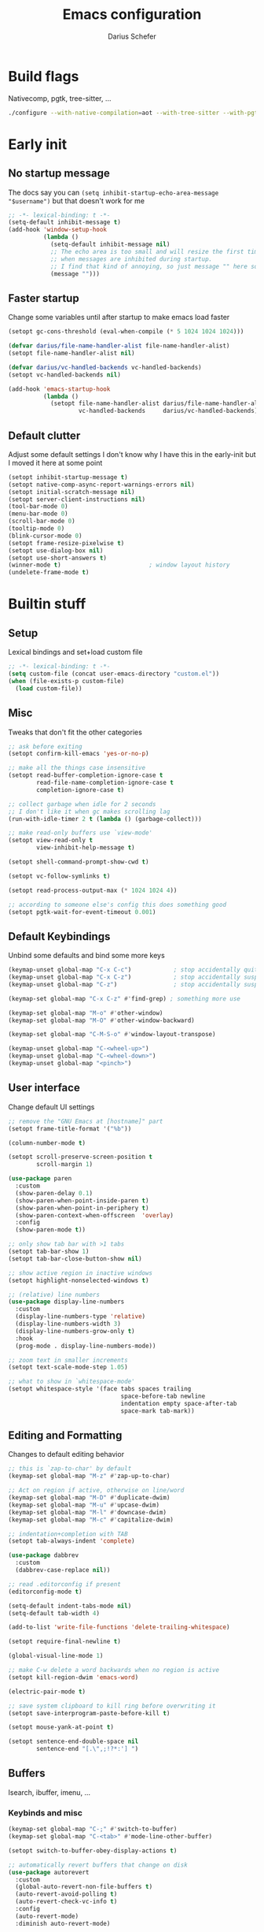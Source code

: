#+TITLE: Emacs configuration
#+AUTHOR: Darius Schefer
#+PROPERTY: header-args:emacs-lisp :tangle init.el :mkdirp yes
#+STARTUP: show2levels

* Build flags
Nativecomp, pgtk, tree-sitter, ...

#+begin_src sh
./configure --with-native-compilation=aot --with-tree-sitter --with-pgtk --with-imagemagick --without-compress-install --disable-gc-mark-trace --enable-link-time-optimization 'CFLAGS=-O3 -march=native'
#+end_src


* Early init
** No startup message
The docs say you can ~(setq inhibit-startup-echo-area-message "$username")~ but that doesn't work for me

#+begin_src emacs-lisp :tangle early-init.el
;; -*- lexical-binding: t -*-
(setq-default inhibit-message t)
(add-hook 'window-setup-hook
          (lambda ()
            (setq-default inhibit-message nil)
            ;; The echo area is too small and will resize the first time a message is displayed
            ;; when messages are inhibited during startup.
            ;; I find that kind of annoying, so just message "" here so it resizes immediately.
            (message "")))
#+end_src

** Faster startup
Change some variables until after startup to make emacs load faster

#+begin_src emacs-lisp :tangle early-init.el
(setopt gc-cons-threshold (eval-when-compile (* 5 1024 1024 1024)))

(defvar darius/file-name-handler-alist file-name-handler-alist)
(setopt file-name-handler-alist nil)

(defvar darius/vc-handled-backends vc-handled-backends)
(setopt vc-handled-backends nil)

(add-hook 'emacs-startup-hook
          (lambda ()
            (setopt file-name-handler-alist darius/file-name-handler-alist
                    vc-handled-backends     darius/vc-handled-backends)))
#+end_src

** Default clutter
Adjust some default settings
I don't know why I have this in the early-init but I moved it here at some point

#+begin_src emacs-lisp :tangle early-init.el
(setopt inhibit-startup-message t)
(setopt native-comp-async-report-warnings-errors nil)
(setopt initial-scratch-message nil)
(setopt server-client-instructions nil)
(tool-bar-mode 0)
(menu-bar-mode 0)
(scroll-bar-mode 0)
(tooltip-mode 0)
(blink-cursor-mode 0)
(setopt frame-resize-pixelwise t)
(setopt use-dialog-box nil)
(setopt use-short-answers t)
(winner-mode t)                         ; window layout history
(undelete-frame-mode t)
#+end_src

* Builtin stuff
** Setup
Lexical bindings and set+load custom file

#+begin_src emacs-lisp
;; -*- lexical-binding: t -*-
(setq custom-file (concat user-emacs-directory "custom.el"))
(when (file-exists-p custom-file)
  (load custom-file))
#+end_src

** Misc
Tweaks that don't fit the other categories

#+begin_src emacs-lisp
;; ask before exiting
(setopt confirm-kill-emacs 'yes-or-no-p)

;; make all the things case insensitive
(setopt read-buffer-completion-ignore-case t
        read-file-name-completion-ignore-case t
        completion-ignore-case t)

;; collect garbage when idle for 2 seconds
;; I don't like it when gc makes scrolling lag
(run-with-idle-timer 2 t (lambda () (garbage-collect)))

;; make read-only buffers use `view-mode'
(setopt view-read-only t
        view-inhibit-help-message t)

(setopt shell-command-prompt-show-cwd t)

(setopt vc-follow-symlinks t)

(setopt read-process-output-max (* 1024 1024 4))

;; according to someone else's config this does something good
(setopt pgtk-wait-for-event-timeout 0.001)
#+end_src

** Default Keybindings
Unbind some defaults and bind some more keys

#+begin_src emacs-lisp
(keymap-unset global-map "C-x C-c")            ; stop accidentally quitting emacs
(keymap-unset global-map "C-x C-z")            ; stop accidentally suspending emacs
(keymap-unset global-map "C-z")                ; stop accidentally suspending emacs (other binding)

(keymap-set global-map "C-x C-z" #'find-grep) ; something more use

(keymap-set global-map "M-o" #'other-window)
(keymap-set global-map "M-O" #'other-window-backward)

(keymap-set global-map "C-M-S-o" #'window-layout-transpose)

(keymap-unset global-map "C-<wheel-up>")
(keymap-unset global-map "C-<wheel-down>")
(keymap-unset global-map "<pinch>")
#+end_src

** User interface
Change default UI settings

#+begin_src emacs-lisp
;; remove the "GNU Emacs at [hostname]" part
(setopt frame-title-format '("%b"))

(column-number-mode t)

(setopt scroll-preserve-screen-position t
        scroll-margin 1)

(use-package paren
  :custom
  (show-paren-delay 0.1)
  (show-paren-when-point-inside-paren t)
  (show-paren-when-point-in-periphery t)
  (show-paren-context-when-offscreen  'overlay)
  :config
  (show-paren-mode t))

;; only show tab bar with >1 tabs
(setopt tab-bar-show 1)
(setopt tab-bar-close-button-show nil)

;; show active region in inactive windows
(setopt highlight-nonselected-windows t)

;; (relative) line numbers
(use-package display-line-numbers
  :custom
  (display-line-numbers-type 'relative)
  (display-line-numbers-width 3)
  (display-line-numbers-grow-only t)
  :hook
  (prog-mode . display-line-numbers-mode))

;; zoom text in smaller increments
(setopt text-scale-mode-step 1.05)

;; what to show in `whitespace-mode'
(setopt whitespace-style '(face tabs spaces trailing
                                space-before-tab newline
                                indentation empty space-after-tab
                                space-mark tab-mark))
#+end_src

** Editing and Formatting
Changes to default editing behavior

#+begin_src emacs-lisp
;; this is `zap-to-char' by default
(keymap-set global-map "M-z" #'zap-up-to-char)

;; Act on region if active, otherwise on line/word
(keymap-set global-map "M-D" #'duplicate-dwim)
(keymap-set global-map "M-u" #'upcase-dwim)
(keymap-set global-map "M-l" #'downcase-dwim)
(keymap-set global-map "M-c" #'capitalize-dwim)

;; indentation+completion with TAB
(setopt tab-always-indent 'complete)

(use-package dabbrev
  :custom
  (dabbrev-case-replace nil))

;; read .editorconfig if present
(editorconfig-mode t)

(setq-default indent-tabs-mode nil)
(setq-default tab-width 4)

(add-to-list 'write-file-functions 'delete-trailing-whitespace)

(setopt require-final-newline t)

(global-visual-line-mode 1)

;; make C-w delete a word backwards when no region is active
(setopt kill-region-dwim 'emacs-word)

(electric-pair-mode t)

;; save system clipboard to kill ring before overwriting it
(setopt save-interprogram-paste-before-kill t)

(setopt mouse-yank-at-point t)

(setopt sentence-end-double-space nil
        sentence-end "[.\",;!?*:'] ")
#+end_src

** Buffers
Isearch, ibuffer, imenu, ...

*** Keybinds and misc

#+begin_src emacs-lisp
(keymap-set global-map "C-;" #'switch-to-buffer)
(keymap-set global-map "C-<tab>" #'mode-line-other-buffer)

(setopt switch-to-buffer-obey-display-actions t)

;; automatically revert buffers that change on disk
(use-package autorevert
  :custom
  (global-auto-revert-non-file-buffers t)
  (auto-revert-avoid-polling t)
  (auto-revert-check-vc-info t)
  :config
  (auto-revert-mode)
  :diminish auto-revert-mode)
#+end_src

*** Isearch
Searching within a buffer
#+begin_src emacs-lisp
(use-package isearch
  :custom
  (isearch-wrap-pause 'no-ding)
  (isearch-lazy-count t)
  (lazy-count-prefix-format "(%s/%s) ")
  (search-whitespace-regexp ".*?")
  (lazy-highlight-initial-delay 0))
#+end_src

*** Imenu
Navigate buffer via headings/definitions/...

#+begin_src emacs-lisp
(use-package imenu
  :custom (imenu-auto-rescan t))
#+end_src

*** Ibuffer
Ibuffer for buffer management

#+begin_src emacs-lisp
(use-package ibuffer
  :bind (("C-x C-b" . ibuffer)
         (:map ibuffer-mode-map ("M-o" . other-window)))
  :hook (ibuffer-mode . (lambda ()
                          (ibuffer-switch-to-saved-filter-groups "default")
                          (ibuffer-auto-mode t)))
  :custom
  (ibuffer-expert t)                    ; don't prompt for everything
  (ibuffer-display-summary nil)
  (ibuffer-human-readable-size t)
  (ibuffer-show-empty-filter-groups nil)
  (ibuffer-saved-filter-groups
   (quote (("default"
            ("Code" (or (derived-mode . prog-mode) (mode . ess-mode)
                        (mode . compilation-mode)))
            ("LaTeX" (filename . "\\.tex$"))
            ("Dired" (mode . dired-mode))
            ("Org" (mode . org-mode))
            ("Pdf" (mode . pdf-view-mode))
            ("Help" (or (mode . help-mode) (mode . Man-mode)))
            ("Git" (name . "^magit"))
            ("Misc" (name . "^\\**.*\\*$"))))))
  (ibuffer-formats
   '((mark modified read-only vc-status-mini " "
           (name 18 18 :left :elide)
           " "
           (size 9 -1 :right)
           " "
           (mode 16 16 :left :elide)
           " "
           (vc-status 16 16 :left)))))
#+end_src

** File navigation
File browsing, projects, recent files, bookmarks

*** Dired
File browsing on crack

#+begin_src emacs-lisp
(defun darius/dired-create-directory ()
  "Wrapper around `dired-create-directory' with no minibuffer completion."
  (interactive)
  (let ((dir (read-from-minibuffer "Make directory: ")))
    (dired-create-directory dir)))

(use-package dired
  :custom
  (dired-recursive-deletes 'top) ; this is the default but I'm paranoid
  (dired-dwim-target t)
  (dired-listing-switches "-alh")
  (dired-kill-when-opening-new-dired-buffer t)
  (dired-auto-revert-buffer t)
  (dired-do-revert-buffer t)
  (dired-hide-details-hide-symlink-targets nil)
  (dired-create-destination-dirs 'ask)
  :hook (dired-mode . dired-hide-details-mode)
  :bind
  ("<mouse-8>" . dired-jump) ; back button
  (:map dired-mode-map
        ("+" . darius/dired-create-directory)
        ("<mouse-2>" . dired-mouse-find-file)
        ("SPC" . dired-jump)
        ("b" . dired-jump))
  :config
  ;; Make `dired-do-shell-command' suggest better defaults for some filetypes
  (add-to-list 'dired-guess-shell-alist-user '("\\.pdf\\'" "zathura"))
  (add-to-list 'dired-guess-shell-alist-user '("\\.mp4\\'" "mpv")))
#+end_src

*** Projects
Keep track of projects and run actions on them

#+begin_src emacs-lisp
(use-package project
  :config
  (add-to-list 'project-switch-commands '(project-dired "Dired")))
#+end_src

*** Recent files
Remember recently visited files

#+begin_src emacs-lisp
(use-package recentf
  :custom
  (recentf-auto-cleanup 'never)
  (recentf-max-menu-items 0)
  (recentf-max-saved-items 100)
  :bind
  ("M-g r" . recentf-open)
  ("M-g R" . recentf-open-files)
  :config
  (recentf-mode))
#+end_src

*** Bookmarks
Bookmarks are saved in the ~bookmarks.eld~ file

#+begin_src emacs-lisp
(keymap-set global-map "M-g b" #'bookmark-jump)

(setopt bookmark-fringe-mark nil ; don't show bookmarks in buffers
        bookmark-save-flag 1)    ; don't wait until emacs exits to save bookmarks
#+end_src

** Minibuffer things
Setup minibuffer and ~completing-read~

#+begin_src emacs-lisp
;; make `completing-read-multiple' prompt show the separator
(setopt crm-prompt "[%d (%s)] %p")

;; remember minibuffer history
(savehist-mode t)

(setopt enable-recursive-minibuffers t
        minibuffer-default-prompt-format " [%s]"
        read-minibuffer-restore-windows nil
        minibuffer-prompt-properties '(read-only t cursor-intangible t face minibuffer-prompt)
        minibuffer-follows-selected-frame nil)

(minibuffer-electric-default-mode t)
(minibuffer-depth-indicate-mode t)
#+end_src

** Compilation and Comint
Changes to compile and comint buffers

#+begin_src emacs-lisp
(use-package compile
  :custom
  (compilation-max-output-line-length 800)
  (compilation-scroll-output t)
  (compile-command "")
  :hook
  (compilation-filter . ansi-color-compilation-filter)
  :bind
  ("C-c c" . compile)
  ("C-c r" . recompile)
  ("M-N" . next-error)
  ("M-P" . previous-error))

(use-package comint
  :custom
  (comint-input-ignoredups t)
  (comint-prompt-read-only t))
#+end_src

** Help and Docs
Help popups, linting, documentation, ...

#+begin_src emacs-lisp
(setopt suggest-key-bindings nil
        echo-keystrokes 0.01
        echo-keystrokes-help nil)

;; make apropos search more extensively
(setopt apropos-do-all t)

;; show character name in  C-x =
(setopt what-cursor-show-names t)

;; syntax checking
(use-package flymake
  :bind
  ("M-n" . flymake-goto-next-error)
  ("M-p" . flymake-goto-prev-error))

;; jumping to definition etc.
(use-package xref
  :custom
  (xref-history-storage 'xref-window-local-history)
  (xref-search-program 'ripgrep))

;; help in the echo area
(use-package eldoc
  :custom
  (eldoc-idle-delay 0.3)
  (eldoc-echo-area-use-multiline-p nil))

;; show help for key bindings
(use-package which-key
  :custom (which-key-lighter "")
  :config (which-key-mode))

;; display the current function/heading/... in the modeline
(use-package which-func
  :custom
  (which-func-update-delay 0.1)
  :config
  ;; setting this with :custom doesn't work for some reason?
  (setopt which-func-unknown ":3")
  (which-function-mode))

;; spell check
;; Arch linux provides /usr/share/dict/words in the extra/words package
(use-package ispell
  :custom
  (ispell-dictionary "en_US")
  (ispell-program-name "hunspell")
  (spell-alternate-dictionary "/usr/share/dict/words"))

;; manual pages (colorschemes can override the colors)
(use-package man
  :bind
  ("C-c m" . man)
  :custom
  (Man-notify-method 'thrifty) ; reuse existing manpage window if possible
  :config
  (set-face-attribute 'Man-overstrike nil :inherit font-lock-keyword-face :bold t)
  (set-face-attribute 'Man-underline nil :inherit font-lock-string-face :underline t))

#+end_src

** Proced
Process management

#+begin_src emacs-lisp
(use-package proced
  :commands proced
  :hook (proced-post-display . (lambda () (toggle-truncate-lines 1)))
  :custom
  (proced-auto-update-flag t)
  (proced-goal-attribute nil)
  (proced-enable-color-flag t)
  (proced-format 'custom)
  :config
  (add-to-list 'proced-format-alist
               '(custom user pid tree pcpu rss (args comm))))
#+end_src

** Ediff
Diff files

#+begin_src emacs-lisp
(use-package ediff
  :custom
  (ediff-keep-variants nil)
  (ediff-make-buffers-readonly-at-startup t)
  (ediff-show-clashes-only t)
  (ediff-split-window-function 'split-window-horizontally)
  (ediff-window-setup-function 'ediff-setup-windows-plain))
#+end_src

** Remote Editing
Remote editing with TRAMP

#+begin_src emacs-lisp
(setopt remote-file-name-inhibit-locks t
        tramp-use-scp-direct-remote-copying t
        remote-file-name-inhibit-auto-save-visited t)
#+end_src

** Terminal Tweaks
For running in ~-nw~ mode

#+begin_src emacs-lisp
;; make the mouse wheel scroll the buffer
(xterm-mouse-mode 1)

;; disable cursor blinking
(setopt visible-cursor nil)

(defun darius/disable-terminal-background ()
  "Removes theme background color in terminal windows"
  (unless (display-graphic-p (selected-frame))
    (set-face-attribute 'default nil :background "unspecified-bg" )))

(add-hook 'window-setup-hook 'darius/disable-terminal-background)
#+end_src

** Eshell
Emacs shell aliases

#+begin_src sh :tangle eshell/alias
alias ff find-file $1
alias d dired $1

alias la ls -A
alias ll ls -lh
alias lla ls -lhA
alias l ls

alias gs magit-status
#+end_src

** Auto-saves and backups
Disble all annoying auto-generated files and make ~custom-set-variables~ go to their own file
Also disable auto-save messages

#+begin_src emacs-lisp
(make-directory (expand-file-name "tmp/auto-saves/" user-emacs-directory) t)
(setopt auto-save-list-file-prefix (expand-file-name "tmp/auto-saves/sessions/" user-emacs-directory)
        auto-save-file-name-transforms `((".*" ,(expand-file-name "tmp/auto-saves/" user-emacs-directory) t))
        auto-save-no-message t)
(setopt backup-directory-alist `(("." . ,(expand-file-name "tmp/backups/" user-emacs-directory))))
(setopt backup-by-copying t)

;; Enable when lockfiles become annoying
;; (setopt create-lockfiles nil)
#+end_src

* External Packages
** Setup
Load lisp files from ~[user-emacs-directory]/external~
Configure ~package.el~ and ~use-package~

#+begin_src emacs-lisp
(add-to-list 'load-path (file-name-concat user-emacs-directory "external"))

(use-package package
  :config
  (add-to-list 'package-archives '("melpa" . "https://melpa.org/packages/") t))

;; this will just be ignored if native-comp isn't available
(setopt package-native-compile t)
#+end_src

** Useful random stuff
Some packages that don't require much configuration

*** Envrc
Load ~.envrc~ files from ~direnv~

#+begin_src emacs-lisp
(let ((nix-bin-path "/home/darius/.nix-profile/bin/"))
  (use-package envrc
    :ensure t
    :init
    (add-to-list 'exec-path nix-bin-path)
    (setenv "PATH" (concat nix-bin-path ":" (getenv "PATH")))
    ;; :bind (:map envrc-mode-map ("C-c e" . envrc-command-map))
    :custom (envrc-none-lighter nil)
    :hook (after-init . envrc-global-mode)))
#+end_src

*** Ibuffer-vc
Version control integration for Ibuffer

#+begin_src emacs-lisp
(use-package ibuffer-vc
  :ensure t)
#+end_src

*** Marginalia
Usful info in the minibuffer

#+begin_src emacs-lisp
(use-package marginalia
  :ensure t
  :init (marginalia-mode))
#+end_src

*** Colorful-mode
Colorize strings like #a7c080.
Making the frame background transparent via ~alpha-background~ makes the colors a little transparent as well sadly

#+begin_src emacs-lisp
(use-package colorful-mode
  :ensure t
  :custom (css-fontify-colors nil)
  :custom-face (colorful-base ((t :box nil))) ; colors have a box around them by default which looks weird
  :config (global-colorful-mode))
#+end_src

*** hl-todo
Highlight keywords like TODO and FIXME in comments in source code

#+begin_src emacs-lisp
(use-package hl-todo
  :ensure t
  :hook (prog-mode . hl-todo-mode))
#+end_src

*** Multiple cursors
Easily place multiple cursors for edits

#+begin_src emacs-lisp
(use-package multiple-cursors
  :ensure t
  :custom ((mc/always-run-for-all t)
           (mc/cmds-to-run-once nil))
  :bind
  ("C-S-c C-S-c" . mc/edit-lines)
  ("C->" . mc/mark-next-like-this-word)
  ("C-M->" . mc/skip-to-next-like-this)
  ("C-<" . mc/mark-previous-like-this-word)
  ("C-M-<" . mc/skip-to-previous-like-this)
  ("C-c C-<" . mc/mark-all-like-this))
#+end_src

*** TLDR pages
Read tldr pages in emacs

#+begin_src emacs-lisp
(use-package tldr
  :ensure t
  :bind ("C-c t" . tldr))
#+end_src

*** Nov mode
Read epubs in emacs

#+begin_src emacs-lisp
(use-package nov
  :ensure t
  :mode ("\\.epub\\'" . nov-mode))
#+end_src

*** PDFgrep mode
Grep in pdfs

#+begin_src emacs-lisp
(use-package pdfgrep
  :ensure t
  :config (pdfgrep-mode))
#+end_src

*** Embark
Very cool
Still not 100% sure I get what it does

#+begin_src emacs-lisp
(use-package embark
  :ensure t
  :custom (embark-mixed-indicator-delay nil)
  :bind ("C-." . embark-act))

(use-package embark-consult
  :ensure t)
#+end_src

*** CSV-mode
Prettier csv files

#+begin_src emacs-lisp
(use-package csv-mode
  :ensure t
  :hook (csv-mode . csv-align-mode))
#+end_src

*** TMR
Set timers

#+begin_src emacs-lisp
(use-package tmr
  :ensure t
  :custom
  (tmr-sound-file nil))
#+end_src

*** Sudoedit
Sudoedit files a little nicer than the built-in /sudoedit::

#+begin_src emacs-lisp
(use-package sudo-edit
  :ensure t
  :defer t)
#+end_src

*** Expand region
Expand the region

#+begin_src emacs-lisp
(use-package expand-region
  :ensure t
  :bind ("M-j" . er/expand-region))
#+end_src

*** EAT
Emulate a terminal

#+begin_src emacs-lisp
(use-package eat
  :ensure t
  :custom
  (eat-kill-buffer-on-exit t)
  :config
  (add-to-list 'display-buffer-alist
               '("\\(?:\\*-eat\\*\\|.*eat.*\\)"
                 (display-buffer-reuse-mode-window)))
  :bind
  (:map eat-semi-char-mode-map
        ("M-o" . other-window)))
#+end_src

*** Doom modeline
Make the modeline a little prettier

#+begin_src emacs-lisp
(use-package doom-modeline
  :ensure t
  :init (doom-modeline-mode 1)
  :custom
  (doom-modeline-height 26)
  (doom-modeline-bar-width 4)
  (doom-modeline-minor-modes nil) ;; nil is the default but otherwise I forget this exists
  (doom-modeline-icon nil)
  (doom-modeline-percent-position '(-3 "%o")) ;; proportion of "travel" of the window through buffer
  (doom-modeline-buffer-file-name-style 'file-name-with-project)
  (doom-modeline-buffer-encoding nil))
#+end_src

*** Ultra-scroll
Doesn't have this one annoying bug that pixel-scroll-precision-mode has that
makes the page jump backwards when scrolling with the caret all the way at the
top of the screen.

For some reason this gives a 'You are not currently on a branch' git error when trying to upgrade,
no idea why.

#+begin_src emacs-lisp
;; builtin-version
;; (setopt scroll-conservatively 5)
;; (setopt scroll-margin 1)
;; (pixel-scroll-precision-mode 1)
;; (setopt pixel-scroll-precision-interpolate-mice nil)

(use-package ultra-scroll
  :ensure t
  :vc (:url "https://github.com/jdtsmith/ultra-scroll" :branch "main")
  :init
  (setopt scroll-conservatively 3
          scroll-margin 0) ; scroll-margin > 0 doesn't work with ultra-scroll yet
  :config
  (ultra-scroll-mode 1))
#+end_src

*** Fontaine
Font presets (lots of them because I can't decide)

#+begin_src emacs-lisp
(use-package fontaine
  :ensure t
  :custom
  (fontaine-presets
   '((sf-mono
      :default-family "SFMono Nerd Font Mono"
      :default-weight regular
      :default-height 130
      :fixed-pitch-weight nil ; falls back to :default-weight
      :variable-pitch-family "Inter"
      :variable-pitch-height 100
      :bold-family nil
      :italic-family nil)
     (adwaita
      :inherit sf-mono
      :default-family "AdwaitaMono Nerd Font Propo")
     (sf-mono-large
      :inherit sf-mono
      :default-height 165
      :variable-pitch-height 155)
     (adwaita-large
      :inherit adwaita
      :default-height 165
      :variable-pitch-height 155)))
  :config
  (defun darius/reapply-fontaine ()
    (fontaine-set-preset (or (fontaine-restore-latest-preset) 'present)))
  (darius/reapply-fontaine)
  (fontaine-mode 1)
  (define-key global-map (kbd "C-c f") #'fontaine-set-preset)
  (add-hook 'server-mode-hook 'darius/reapply-fontaine))
#+end_src

*** Dumb Jump
Jump to definition

#+begin_src emacs-lisp
(use-package dumb-jump
  :ensure t
  :config
  (add-hook 'xref-backend-functions #'dumb-jump-xref-activate))
#+end_src

*** Eldoc-Box
Eldoc in a popup frame

#+begin_src emacs-lisp
(use-package eldoc-box
  :ensure t
  :bind ("C-c k" . #'eldoc-box-help-at-point))
#+end_src

** Git
Some git tools

*** Magit
Very nice git interface

#+begin_src emacs-lisp
(use-package magit
  :ensure t
  :defer t
  :bind ("C-x g" . magit-status))
#+end_src

*** Diff-hl
Show uncommitted changes in the fringe

#+begin_src emacs-lisp
(use-package diff-hl
  :ensure t
  :hook
  (magit-post-refresh . diff-hl-magit-post-refresh)
  :hook
  (prog-mode . diff-hl-mode)
  :bind
  ("C-c v n" . diff-hl-next-hunk)
  ("C-c v p" . diff-hl-previous-hunk)
  ("C-c v s" . diff-hl-show-hunk))
#+end_src

** Consult
Some nice additional completing-read stuff

#+begin_src emacs-lisp
;; builtin-version
;;(setopt xref-show-definitions-function #'xref-show-definitions-completing-read)

(use-package consult
  :ensure t
  :custom
  (xref-show-definitions-function #'consult-xref)
  (xref-show-xrefs-function #'consult-xref)
  :config
  (defun darius/consult-ripgrep-hidden ()
    "Call rg with additional --hidden flag"
    (interactive)
    (let* ((consult-ripgrep-args (s-concat consult-ripgrep-args " --hidden")))
      (call-interactively 'consult-ripgrep)))

  (defun darius/consult-fd-hidden ()
    "Call fd with additional --hidden flag"
    (interactive)
    (let* ((consult-fd-args (s-concat consult-fd-args " --hidden")))
      (call-interactively 'consult-fd)))

  :hook
  (minibuffer-setup . (lambda () (local-set-key (kbd "M-r") #'consult-history)))
  (eshell-mode . (lambda () (keymap-set eshell-prompt-mode-map "M-r" #'consult-history)))

  :bind
  ("C-S-Y"     . consult-yank-from-kill-ring)
  ;; M-s `search-map'
  ("M-s d"     . consult-fd)
  ("M-s D"     . darius/consult-fd-hidden)
  ("M-s l"     . consult-line)
  ("M-s L"     . consult-line-multi)
  ("M-s r"     . consult-ripgrep)
  ("M-s R"     . darius/consult-ripgrep-hidden)
  ("M-s u"     . consult-focus-lines)
  ("M-s k"     . consult-keep-lines)
  ;; M-g `goto-map'
  ("M-g g"     . consult-goto-line)
  ("M-g M-g"   . consult-goto-line)
  ("M-g e"     . consult-compile-error)
  ("M-g f"     . consult-flymake)
  ("M-g o"     . consult-outline)
  ("M-g m"     . consult-mark)
  ("M-g k"     . consult-global-mark)
  ("M-g i"     . consult-imenu)
  ("M-g I"     . consult-imenu-multi))

(use-package consult-todo
  :ensure t
  :after consult
  :bind ("M-s t" . consult-todo-project))
#+end_src

** PDF Tools
Some improvements over DocView

#+begin_src emacs-lisp
(use-package pdf-tools
  :ensure t
  :init
  (pdf-loader-install)
  :config
  (setq-default pdf-view-display-size 'fit-page)
  (add-to-list 'revert-without-query ".pdf")
  (setopt pdf-view-continuous nil) ;; don't auto-switch to the next/previous page when scrolling
  (setopt pdf-annot-default-annotation-properties '((t (label . "Darius Schefer")) (text (icon . "Comment"))))
  (setopt pdf-view-use-scaling t)
  (setopt pdf-view-resize-factor 1.1)
  (push
   '(".*\\.pdf$" . (nil (reusable-frames . t)
                        (inhibit-switch-frame . t)))
   display-buffer-alist) ;; this allows for example the synctex integration from pdf-tools to reuse a buffer
  :hook (pdf-view-mode . (lambda () (display-line-numbers-mode -1)))
  :bind (:map pdf-view-mode-map
              ("C" . pdf-view-center-in-window)
              ("C-=" . pdf-view-enlarge)
              ("C--" . pdf-view-shrink)
              ;; this also makes scroll-other-window work for PDFView buffers
              ([remap scroll-up-command] . pdf-view-scroll-up-or-next-page)
              ([remap scroll-down-command] . pdf-view-scroll-down-or-previous-page)
              ("<up>" . pdf-view-previous-line-or-previous-page)
              ("<down>" . pdf-view-next-line-or-next-page)
              ("<mouse-8>" . pdf-view-scroll-down-or-previous-page)
              ("<mouse-9>" . pdf-view-scroll-up-or-next-page)
              ("t" . pdf-view-themed-minor-mode)
              ("M-g g" . pdf-view-goto-page)))
#+end_src

** Org
Settings for org-mode and related packages

*** org-mode
#+begin_src emacs-lisp
(use-package org
  :ensure t
  :mode ("\\.org\\'" . org-mode)
  :hook
  (org-mode . org-indent-mode)
  (org-mode . turn-on-org-cdlatex)
  :custom
  (org-directory "~/Notes")
  (org-default-notes-file (concat org-directory "/index.org"))
  (org-capture-templates
   '(("t" "Todo" entry (file+headline "~/Notes/index.org" "Stuff")
      "* %?\n  %i\n")
     ("T" "Todo [with context]" entry (file+headline "~/Notes/index.org" "Stuff")
      "* %?\n  %i\n  %a\n")
     ("k" "KITcar" entry (file+headline "~/Notes/kitcar.org" "Stuff")
      "* %?\n  %i \n%U\n")
     ("K" "KITcar [with context]" entry (file+headline "~/Notes/kitcar.org" "Stuff")
      "* %?\n  %i \n%U\n %a\n")))
  (org-refile-targets
   '((nil :maxlevel . 3)
     (org-agenda-files :maxlevel . 3)))
  (org-agenda-span 'month)
  (org-agenda-files '("~/Notes"))
  (org-todo-keywords '((sequence "TODO(t)" "IN-PROGRESS(p)" "WAITING(w)" "|" "DONE(d)")))
  (org-use-fast-todo-selection 'expert)
  (org-return-follows-link t)
  (calendar-date-style 'european)
  (calendar-week-start-day 1)
  (org-imenu-depth 7)
  (org-highlight-latex-and-related '(latex))
  (org-hide-emphasis-markers t)    ; org-appear my beloved (see below)
  (org-M-RET-may-split-line '((default . nil)))
  (org-bookmark-names-plist nil) ; stop org-capture from creating bookmarks
  (org-src-window-setup 'plain)
  (org-src-preserve-indentation nil)
  (org-edit-src-content-indentation 0)
  (org-ellipsis "...") ; setting this explicitly makes it show in a different face
  :config
  ;; follow links to files in the same window
  (setf (cdr (assoc 'file org-link-frame-setup)) 'find-file)
  ;; remove some decoration from links
  (set-face-attribute 'org-cite-key nil :underline nil)
  (set-face-attribute 'org-cite nil :underline nil)
  :bind
  ("C-c o a" . org-agenda)
  ("C-c o A" . consult-org-agenda)
  ("C-c o t" . org-todo-list)
  ("C-c o c" . org-capture)
  (:map org-mode-map
        ("C-c o s" . org-store-link)
        ("C-c o h" . consult-org-heading)))
#+end_src

*** org-appear
Show emphasis markers like ** and some other things when point is inside them

#+begin_src emacs-lisp
(use-package org-appear
  :ensure t
  :custom
  (org-appear-autoemphasis t)
  (org-appear-autoentities t)
  (org-appear-autosubmarkers t)
  (org-appear-inside-latex t)
  :hook (org-mode . org-appear-mode))
#+end_src

*** org-modern
Nicer visuals
#+begin_src emacs-lisp
(use-package org-modern
  :ensure t
  :after org
  :custom
  (org-modern-star 'fold)
  (org-modern-fold-stars '(("" . "")))
  (org-modern-block-fringe nil) ;; doesn't work with org-indent-mode
  (org-modern-checkbox
   '((88 . "󰄲")   ; done
     (45 . "󰡖")   ; in-progress
     (32 . ""))) ; todo
  :hook (org-mode . org-modern-mode))
#+end_src

*** org-present
Simple presentations from org-mode buffers

#+begin_src emacs-lisp
(use-package visual-fill-column
  :ensure t
  :custom
  (visual-fill-column-center-text t)
  (visual-fill-column-width 110))

(use-package org-present
  :ensure t
  :after visual-fill-column
  :config
  (defun darius/org-present-start ()
    (visual-fill-column-mode 1)
    (read-only-mode 1))
  (defun darius/org-present-end ()
    (visual-fill-column-mode 0)
    (read-only-mode 0))
  ;; this doesn't work with :hook for some reason
  :hook ((org-present-mode . darius/org-present-start)
         (org-present-mode-quit . darius/org-present-end)))
#+end_src

** Spell checking
Ispell is slow

#+begin_src emacs-lisp
(use-package jinx
  :ensure t
  :config
  (dolist (hook '(text-mode-hook LaTex-mode-hook))
    (add-hook hook #'jinx-mode))
  :bind
  ("M-$" . jinx-correct)
  ("C-M-$" . jinx-languages)
  :custom
  (add-hook 'org-mode-hook #'(lambda () (jinx-mode 0))))
#+end_src

** Completion at point
Corfu for in-buffer completion

#+begin_src emacs-lisp
(use-package corfu
  :ensure t
  :custom
  (corfu-auto-delay 0.1)
  (corfu-cycle t)
  (corfu-auto t)
  (corfu-auto-prefix 3)
  (corfu-separator ?\s)
  (corfu-preview-current 'insert)
  (corfu-on-exact-match nil)
  (corfu-popupinfo-mode t)
  (corfu-popupinfo-delay '(nil . 0.0))
  (global-corfu-minibuffers t)

  :config
  (defun corfu-move-to-minibuffer ()
    (interactive)
    (pcase completion-in-region--data
      (`(,beg ,end ,table ,pred ,extras)
       (let ((completion-extra-properties extras)
             completion-cycle-threshold completion-cycling)
         (consult-completion-in-region beg end table pred)))))
  (add-to-list 'corfu-continue-commands #'corfu-move-to-minibuffer)

  ;; Stop stealing my keybinds you weirdo
  :bind
  (:map corfu-map
        ("RET" . nil)
        ([remap move-beginning-of-line] . nil)
        ([remap move-end-of-line] . nil)
        ([remap next-line] . nil)
        ([remap previous-line] . nil)
        ("M-m" . 'corfu-move-to-minibuffer))

  :init (global-corfu-mode))

(use-package nerd-icons-corfu
  :ensure t
  :after corfu
  :config
  (add-to-list 'corfu-margin-formatters #'nerd-icons-corfu-formatter))

(use-package cape
  :ensure t
  :init
  (add-hook 'completion-at-point-functions #'cape-dabbrev)
  (add-hook 'completion-at-point-functions #'cape-file)
  (add-hook 'completion-at-point-functions #'cape-elisp-block))
#+end_src

** Minibuffer completion
Set up vertico, orderless and tweak some emacs completion defaults

#+begin_src emacs-lisp
(use-package vertico
  :ensure t
  :init (vertico-mode))

(use-package vertico-directory
  :after vertico
  :bind (:map vertico-map
              ("DEL" . vertico-directory-delete-char)
              ("C-DEL" . vertico-directory-up)
              ("M-DEL" . vertico-directory-delete-word))
  :hook (rfn-eshadow-update-overlay . vertico-directory-tidy))

(use-package orderless
  :ensure t
  :init
  (setopt completion-styles '(substring orderless basic)
	      completion-category-defaults nil
	      completion-category-overrides '((file (styles partial-completion)))))
#+end_src

** Colorscheme
The most important thing tbh.

#+begin_src emacs-lisp
;; (add-to-list 'default-frame-alist '(alpha-background . 98)) ; a little transparency

(use-package catppuccin-theme
  :ensure t
  :config
  (add-hook 'org-mode-hook  #'darius/catppuccin-org-setup))

(defun darius/catppuccin-load-light ()
  (mapc #'disable-theme custom-enabled-themes)
  (catppuccin-load-flavor 'latte)
  (darius/catppuccin-face-setup))

(defun darius/catppuccin-load-dark ()
  (mapc #'disable-theme custom-enabled-themes)
  (catppuccin-load-flavor 'mocha)
  ;; reset to default colors
  (catppuccin-set-color 'base     "#1e1e2e" 'mocha)
  (catppuccin-set-color 'mantle   "#181825" 'mocha)
  (catppuccin-set-color 'crust    "#11111b" 'mocha)
  (catppuccin-set-color 'surface0 "#313244" 'mocha)
  (catppuccin-set-color 'surface1 "#45475a" 'mocha)
  (catppuccin-set-color 'surface2 "#585b70" 'mocha)
  (catppuccin-reload)
  (darius/catppuccin-face-setup))

(defun darius/catppuccin-load-darker ()
  (mapc #'disable-theme custom-enabled-themes)
  (catppuccin-load-flavor 'mocha)
  (catppuccin-set-color 'base     "#1c1c1c" 'mocha)
  (catppuccin-set-color 'mantle   "#161616" 'mocha)
  (catppuccin-set-color 'crust    "#070707" 'mocha)
  (catppuccin-set-color 'surface0 "#282828" 'mocha)
  (catppuccin-set-color 'surface1 "#404040" 'mocha)
  (catppuccin-set-color 'surface2 "#525252" 'mocha)
  (catppuccin-reload)
  (darius/catppuccin-face-setup))

;; TODO on first init, `font-latex' is not found
;; because this is loaded before auctex
;; but I also don't want to move this further down/auctex up
;; maybe the `with-eval-after-load' fixes it? I'm too lazy to test
(defun darius/catppuccin-face-setup ()
  "Common tweaks for all catppuccin themes"
  (set-face-attribute 'line-number nil :foreground (catppuccin-color 'overlay0))
  (set-face-attribute 'minibuffer-nonselected nil :foreground (catppuccin-color 'red) :background 'unspecified)
  (with-eval-after-load 'font-latex
    (set-face-attribute 'font-latex-sectioning-5-face nil :foreground (catppuccin-color 'red))))

(defun darius/catppuccin-org-setup ()
  "Set up org-mode specific faces"
  (set-face-attribute 'org-block nil :foreground (catppuccin-color 'text)))

(darius/catppuccin-load-darker)         ; initial theme

(defun darius/pick-theme ()
  (interactive)
  (let* ((themes '(("catppuccin-light"  . darius/catppuccin-load-light)
                   ("catppuccin-dark"   . darius/catppuccin-load-dark)
                   ("catppuccin-darker" . darius/catppuccin-load-darker)))
         (choice (completing-read "Load theme: " (mapcar #'car themes)))
         (fn (cdr (assoc choice themes))))
    (when fn
      (funcall fn))))
(keymap-set global-map "<f12>" #'darius/pick-theme)
#+end_src

** Windows and Frames
Switching and moving windows

#+begin_src emacs-lisp
(use-package ace-window
  :ensure t
  :bind ("C-M-o" . ace-swap-window)
  :custom
  (aw-scope 'frame))
#+end_src

** Diminish
Get rid of some clutter in the modeline
Doesn't work properly if it's not all the way at the end for some reason

#+begin_src emacs-lisp
(use-package diminish
  :ensure t
  :diminish visual-line-mode
  :diminish org-cdlatex-mode)
#+end_src

* Languages
Programming language specific stuff

** Treesitter
Automatically install tree-sitter grammars and enable the major modes

#+begin_src emacs-lisp
(use-package treesit
  :custom (treesit-font-lock-level 4))

(use-package treesit-auto
  :ensure t
  :after emacs ;; idk if this is really necessary
  :custom
  (treesit-auto-install 'prompt)
  :config
  (treesit-auto-add-to-auto-mode-alist 'all)
  (global-treesit-auto-mode))
#+end_src

** Eglot Setup
Language server stuff

#+begin_src emacs-lisp
(use-package eglot
  :custom
  (eglot-ignored-server-capabilities '(:documentHighlightProvider))
  (eglot-autoshutdown t)
  (eglot-extend-to-xref t)
  (eglot-events-buffer-size 0)          ; deprecated?
  (eglot-events-buffer-config '(:size 0 :format short))
  (jsonrpc-event-hook nil)
  :bind
  (:map eglot-mode-map ; see :config for prefix maps
        ;; C-c e a -> code-actions
        ;; C-c e g -> find
        ;; C-c e s -> show
        ("C-c e TAB" . eglot-format)
        ("C-c e i" . eglot-inlay-hints-mode)
        ("C-c e l" . eglot-list-connections)
        ("C-c e r" . eglot-rename))
  :config
  ;; couldn't get this nested keymap to work with use-package :c
  (defvar-keymap darius/eglot-code-actions-map
    :doc "Bindings for eglot code actions"
    "a" #'eglot-code-actions
    "e" #'eglot-code-action-extract
    "i" #'eglot-code-action-inline
    "o" #'eglot-code-action-organize-imports
    "q" #'eglot-code-action-quickfix
    "r" #'eglot-code-action-rewrite)
  (keymap-set eglot-mode-map "C-c e a" darius/eglot-code-actions-map)

  (defvar-keymap darius/eglot-find-map
    :doc "Bindings to find definition/declaration/type/... via eglot"
    "d" #'eglot-find-declaration
    "i" #'eglot-find-implementation
    "t" #'eglot-find-typeDefinition)
  (keymap-set eglot-mode-map "C-c e f" darius/eglot-find-map)

  (defvar-keymap darius/eglot-show-map
    :doc "Bindings to show call/type hierarchy via eglot"
    "c" #'eglot-show-call-hierarchy
    "t" #'eglot-show-type-hierarchy)
  (keymap-set eglot-mode-map "C-c e s" darius/eglot-show-map)

  ;; which-key hints for the new maps
  (which-key-add-keymap-based-replacements eglot-mode-map
    "C-c e a" `("code-actions" . ,darius/eglot-code-actions-map)
    "C-c e f" `("goto" . ,darius/eglot-find-map)
    "C-c e s" `("show" . ,darius/eglot-show-map))

  (fset #'jsonrpc--log-event #'ignore)
  (add-to-list 'eglot-server-programs
               `((scala-mode scala-ts-mode)
                 . ,(alist-get 'scala-mode eglot-server-programs)))
  (add-to-list 'eglot-server-programs
               '((c-mode c++-mode c-ts-mode c++-ts-mode)
                 . ("clangd"
                    "-j=16"
                    "--log=error"
                    "--malloc-trim"
                    "--background-index"
                    "--clang-tidy"
                    "--cross-file-rename"
                    "--completion-style=detailed"
                    "--pch-storage=memory"
                    "--header-insertion=never"
                    "--header-insertion-decorators=0"))) ; I hope this does what I want it to
  :hook (LaTeX-mode . eglot-ensure))
#+end_src

** Hyprlang
Hyprland ecosystem config language
Uses the builtin treesit
Get the [[https://github.com/tree-sitter-grammars/tree-sitter-hyprlang][language grammar here]]

#+begin_src emacs-lisp
(use-package hyprlang-ts-mode
  :ensure t
  :custom (hyprlang-ts-mode-indent-offset 4))
#+end_src

** COMMENT C and C++

#+begin_src emacs-lisp
(setopt c-ts-mode-enable-doxygen t)
(add-to-list 'major-mode-remap-alist '(c-mode . c-ts-mode))
(add-to-list 'major-mode-remap-alist '(c++-mode . c++-ts-mode))
(add-to-list 'major-mode-remap-alist
             '(c-or-c++-mode . c-or-c++-ts-mode))\
#+end_src

** Rust
Funny orange crab

#+begin_src emacs-lisp
(use-package rust-mode
  :ensure t)
#+end_src

** Haskell
The one and only

#+begin_src emacs-lisp
(use-package haskell-mode
  :ensure t
  :after haskell-interactive-mode
  :custom
  (haskell-process-auto-import-loaded-modules t)
  :init
  (setopt flymake-allowed-file-name-masks '())
  :config
  (require 'inf-haskell)                ; TODO there probably is a better way to do this than requiring it here
  (defun darius/haskell-interactive-beginning-of-line ()
    "Skip the interactive haskell prompt at the beginning of the line"
    (interactive)
    (let* ((line (thing-at-point 'line t))
           (pos (string-match haskell-prompt-regexp line))
           (end (if pos (match-end 0) 0)))
      (beginning-of-line)
      (forward-char end)))

  :bind
  (:map haskell-mode-map
        ("M-n" . 'haskell-goto-next-error)
        ("M-p" . 'haskell-goto-prev-error)
        :map haskell-interactive-mode-map
        ("C-a" . 'darius/haskell-interactive-beginning-of-line)))

(use-package hindent
  :ensure t
  :after haskell-mode
  :hook (haskell-mode . hindent-mode)
  :diminish)
#+end_src

** Scala
why

This assumes metals is installed in ~./local/bin/metals-emacs~.

#+begin_src emacs-lisp
(let ((coursier-bin-path "/home/darius/.local/share/coursier/bin/"))
  (use-package scala-mode
    :ensure t
    :interpreter ("scala" . scala-mode)
    :init
    (add-to-list 'exec-path coursier-bin-path)
    (setenv "PATH" (concat coursier-bin-path ":" (getenv "PATH")))
    :bind (:map scala-mode-map
                ("C-c c" . scala-compile)
                ("C-c r" . scala-compile))))

(use-package scala-ts-mode
  :ensure t)
#+end_src

** OCaml
Neocaml downloads a treesitter grammar for .ml and .mli files automatically.
Aims to be a bit simpler than tuareg mode and highlighting looks better.
# Assumes the ~merlin~, ~dune~, and ~tuareg~ packages are installed in the current opam switch.


#+begin_src emacs-lisp
(use-package neocaml
  :ensure t
  :vc (:url "https://github.com/bbatsov/neocaml" :branch "main")
  :config
  (add-hook 'neocaml-mode-hook #'neocaml-repl-minor-mode))
#+end_src

** Zig
🦎

#+begin_src emacs-lisp
(use-package zig-mode
  :ensure t)
#+end_src

** Z3
SMT solving aaaa
For some reason this depends on flycheck which is very cringe

#+begin_src emacs-lisp
(add-to-list 'load-path (file-name-concat user-emacs-directory "/external/z3-mode"))

(require 'z3-mode)
#+end_src

** Proof General
Coqqq

#+begin_src emacs-lisp
(use-package proof-general
  :ensure t
  :hook (coq-mode . prettify-symbols-mode))
#+end_src

** COMMENT Agda
Load this after the ghc path is set

#+begin_src emacs-lisp
(load-file (let ((coding-system-for-read 'utf-8))
             (shell-command-to-string "agda-mode locate")))
#+end_src

** COMMENT Clojure
I guess?

#+begin_src emacs-lisp
(use-package cider
  :ensure t
  :hook (clojure-mode . cider-mode))
#+end_src

** Python
Support for virtual environments

#+begin_src emacs-lisp
(use-package pyvenv
  :ensure t)
#+end_src

** Markdown
Syntax highlighting and other stuff for markdown documents.
GFM mode seems to work better than markdown-ts-mode for me.

#+begin_src emacs-lisp
(use-package markdown-mode
  :ensure t
  :custom (markdown-fontify-code-blocks-natively t)
  :mode
  ("README\\.md\\'" . gfm-mode)
  ("\\.md\\'" . gfm-mode))
#+end_src

** Nix
❄

#+begin_src emacs-lisp
(use-package nix-ts-mode
  :ensure t
  :mode ("\\.nix\\'" . nix-ts-mode))
#+end_src

** LaTeX and Citar
Work with citations
Also requires auctex

~citar-open-entry-in-zotero~ relies on the BetterBibTex plugin for Zotero

#+begin_src emacs-lisp
(defun darius/LaTeX-mode-setup ()
  (progn
    (add-to-list 'TeX-view-program-selection '(output-pdf "PDF Tools"))
    (add-to-list 'reftex-ref-style-default-list "Hyperref")
    (TeX-source-correlate-mode t)
    (define-key LaTeX-mode-map (kbd "C-c C-r") 'reftex-reference)
    (define-key LaTeX-mode-map (kbd "C-M-i") 'complete-symbol)
    (font-latex-add-keywords '(("autoref" "*{") ("Autoref" "{")) 'reference)))

(use-package tex
  :ensure auctex
  :config
  (setopt TeX-parse-self t)
  (setopt TeX-auto-save t)
  (setopt LaTeX-electric-left-right-brace t)
  (setopt reftex-plug-into-AUCTeX t)
  (setopt reftex-default-bibliography '("~/Documents/library.bib"))
  (setq-default TeX-master 'shared)
  (setq-default TeX-command-extra-options "--shell-escape")
  :hook
  (LaTeX-mode . hl-line-mode)
  (LaTeX-mode . darius/LaTeX-mode-setup)
  (LaTeX-mode . turn-on-reftex))

;; don't ask why this needs an extra hook, I don't know either
(add-hook 'LaTeX-mode-hook (lambda () (setq TeX-command-default "LaTeXmk")))
(add-hook 'TeX-after-compilation-finished-functions #'TeX-revert-document-buffer)

(use-package citar
  :ensure t
  :config
  (defun darius/open-in-zotero (citekey)
    "Open a reference item in Zotero."
    (interactive (list (citar-select-ref)))
    (citar-open-entry-in-zotero citekey))
  :custom
  (citar-file-open-functions '(("html" . citar-file-open-external) ("pdf" . citar-file-open-external) (t . find-file)))
  (org-cite-insert-processor 'citar)
  (org-cite-follow-processor 'citar)
  (org-cite-activate-processor 'citar)
  (citar-bibliography "~/Documents/library.bib")
  :hook
  (LaTeX-mode . citar-capf-setup)
  (org-mode . citar-capf-setup)
  :bind
  ("C-c z" . 'citar-insert-citation)
  (:map org-mode-map :package org ("C-c b" . #'org-cite-insert)))

(use-package citar-embark
  :ensure t
  :after citar embark
  :diminish
  :custom (citar-at-point-function 'embark-act)
  :config
  (citar-embark-mode)
  (define-key citar-embark-map (kbd "z") #'citar-open-entry-in-zotero)
  (define-key citar-citation-map (kbd "z") #'citar-open-entry-in-zotero))

(use-package cdlatex
  :ensure t
  :custom (cdlatex-takeover-parenthesis nil)
  :hook (LaTeX-mode . turn-on-cdlatex))
#+end_src

** Typst
The cooler LaTeX?

#+begin_src emacs-lisp
(use-package typst-ts-mode
  :ensure t
  :after eglot
  :config
  ;; typst-ts-mode downloads the latest stable build of tinymist (https://myriad-dreamin.github.io/tinymist/frontend/emacs.html)
  ;; so use that if it's available
  (add-to-list 'eglot-server-programs
               `((typst-ts-mode) .
                 ,(eglot-alternatives
                   `(,typst-ts-lsp-download-path
                     "tinymist")))))
#+end_src

** SAIL
Sail architecture definition language
See [[https://github.com/rems-project/sail][GitHub]]
Requires ~sail-mode.el~ somewhere in the load-path

#+begin_src emacs-lisp
(require 'sail-mode)
(add-hook 'sail-mode-hook #'font-lock-update) ; Syntax doesn't update on its own for some reason
(add-hook 'sail-mode-hook #'display-line-numbers-mode)
(add-hook 'sail-mode-hook #'(lambda () (setq-local tab-width 2)))
#+end_src

** COMMENT Lean
I love lean.
The default lean4 mode depends on lsp-mode, so until they do eglot or none at all, pull in this fork.

#+begin_src emacs-lisp
(use-package nael
  :ensure t
  :vc (:url "https://codeberg.org/mekeor/nael" :branch "release")
  :config
  (defun my-nael-setup ()
    (interactive)
    ;; Enable Emacs' built-in `TeX' input-method.  Alternatively, you
    ;; could install the external `unicode-math-input' package and
    ;; use the `unicode-math' input-method.
    (set-input-method "TeX")
    ;; Enable Emacs' built-in LSP-client Eglot.
    (eglot-ensure))

  (add-hook 'nael-mode-hook #'my-nael-setup)

  ;; Nael buffer-locally sets `compile-command' to "lake build".
  (keymap-set nael-mode-map "C-c C-c" #'project-compile)

  ;; Find out how to type the character at point in the current
  ;; input-method.
  (keymap-set nael-mode-map "C-c C-k" #'quail-show-key))
#+end_src

** Web stuff
Web stuff

#+begin_src emacs-lisp
(use-package web-mode
  :ensure t
  :custom
  (web-mode-auto-close-style 2) ;; auto-close tags on '>'
  (web-mode-markup-indent-offset 2)
  (web-mode-css-indent-offset 2)
  (web-mode-code-indent-offset 2)
  (web-mode-enable-auto-expanding t)
  (web-mode-enable-comment-annotation t)
  :mode (("\\.html\\'" . web-mode)
         ("\\.css\\'" . web-mode)))

(use-package jtsx
  :ensure t
  :mode (("\\.jsx?\\'" . jtsx-jsx-mode)
         ("\\.tsx\\'" . jtsx-tsx-mode)
         ("\\.ts\\'" . jtsx-typescript-mode))
  :hook ((jtsx-tsx-mode jtsx-jsx-mode) . eglot-ensure))

(use-package biomejs-format
  :ensure t
  :hook ((jtsx-tsx-mode jtsx-jsx-mode) . biomejs-format-mode))

(use-package json-ts-mode
  :mode ("\\.jsonc\\'" . json-ts-mode))
#+end_src

* Custom Functions
Various cringe
** COMMENT Todo comments
Prompt for a string and insert a command with that string.

~hl-todo~ seems to have something similar called ~hl-todo-occur~

#+begin_src emacs-lisp
(setq darius/comment-keyword-list
      '(("TODO") ("FIXME") ("NOTE") ("OPTIMIZE") ("HACK") ("BUG")))

(defun darius/todo-occur ()
  "List all lines containing a keyword from `darius/comment-keyword-list'"
  (interactive)
  (let ((keyword (completing-read "Occur keyword: " darius/comment-keyword-list)))
    (occur keyword)))
#+end_src

** Zoxide
Querying the zoxide database for all entries returns them in a sorted order, so we can just pass it to completing read.
The ~table~ thing makes completing-read keep the original order of the list passed to it.

#+begin_src emacs-lisp
(defun darius/zoxide-find-file ()
  "Find a file from your zoxide database"
  (interactive)
  (let* ((db (shell-command-to-string "zoxide query -l"))
         (entries (split-string db "\n" t))
         (table (lambda (string pred action)
                  (if (eq action 'metadata)
                      `(metadata (display-sort-function . identity))
                    (complete-with-action action entries string pred))))
         (selection (completing-read "Jump: " table nil t)))
    (find-file selection)))

(keymap-set global-map "M-g z" #'darius/zoxide-find-file)
#+end_src

** Spawn terminal here
Spawn a terminal in the current directory.
This is hardcoded to foot because wayland is obviously superior.

#+begin_src emacs-lisp
(defun darius/spawn-terminal-here (arg)
  "Open an *eat* buffer in the current project spawn a terminal window (foot) in the current directory when called with prefix argument"
  (interactive "P")
  (if (not arg)
      (eat-project-other-window)
    (if-let* ((foot-path (executable-find "foot")))
        (call-process foot-path nil 0 nil "-D" (expand-file-name default-directory)))))

(keymap-set global-map "M-g t" #'darius/spawn-terminal-here)
#+end_src

** Maybe wrap with asterisk
Wrap the active region with a character, like '(' in electric-pair-mode

#+begin_src emacs-lisp
(defun darius/maybe-wrap-with-char (char)
  "If region is active, wrap it with CHAR, else insert CHAR.
   If called interactively, prompt for a character to use."
  (interactive "cChar: ")
  (when (use-region-p)
    (let ((beg (region-beginning))
          (end (region-end)))
      (goto-char end)
      (insert char)
      (goto-char beg)))
  (insert char))

(defun darius/maybe-wrap-org-setup (key)
  "Bind KEY in `org-mode-map' to maybe wrap."
  (define-key org-mode-map key
              (lambda () (interactive) (darius/maybe-wrap-with-char (string-to-char key)))))

;; wrap with * and ~ for `org-mode'
(with-eval-after-load 'org
  (add-hook 'org-mode-hook
            (lambda ()
              (darius/maybe-wrap-org-setup "*")
              (darius/maybe-wrap-org-setup "~"))))
#+end_src

** Swap semicolon and dash
In lisp-based modes and the minibuffer, I type ~-~ a lot more than ~;~
Most use-cases for semincolons are covered by ~comment-line~ and ~comment-dwim~

#+begin_src emacs-lisp
(defun darius/insert-dash-or-semicolon (arg)
  (interactive "P")
  (if (not arg)
      (insert "-")
    (insert ";")))

(define-minor-mode darius/dash-semicolon-minor-mode
  "When pressing the ; key, insert a - unless called with a prefix argument"
  :global nil
  :initial-value nil
  :lighter " :3"
  :keymap '((";" . darius/insert-dash-or-semicolon)))

(dolist (mode '(minibuffer-setup-hook
                emacs-lisp-mode-hook
                ielm-mode-hook
                org-mode-hook))
  (add-hook mode #'darius/dash-semicolon-minor-mode))
#+end_src
